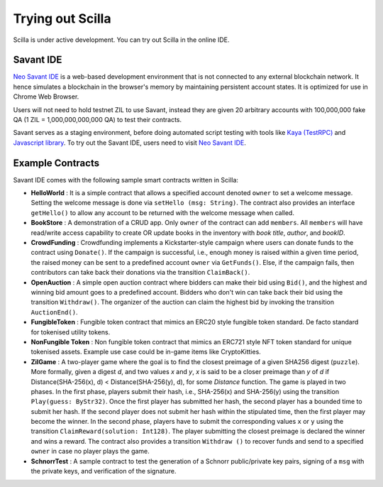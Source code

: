 .. _trial-label:

Trying out Scilla
=================

Scilla is under active development. You can try out Scilla in the online IDE.


Savant IDE
************************

`Neo Savant IDE <https://ide.zilliqa.com>`_ is a web-based development
environment that is not connected to any external blockchain network.  It hence
simulates a blockchain in the browser's memory by maintaining persistent
account states. It is optimized for use in Chrome Web Browser.

Users will not need to hold testnet ZIL to use Savant, instead they are given 20 arbitrary accounts with
100,000,000 fake QA (1 ZIL = 1,000,000,000,000 QA) to test their contracts.

Savant serves as a staging environment, before doing automated script testing with tools
like `Kaya (TestRPC) <https://github.com/Zilliqa/kaya>`_ and `Javascript library <https://github.com/Zilliqa/Zilliqa-JavaScript-Library>`_. To try out the Savant IDE, users need to visit `Neo Savant IDE <https://ide.zilliqa.com>`_.


Example Contracts
******************

Savant IDE comes with the following sample smart contracts written in Scilla:

+ **HelloWorld** : It is a simple contract that allows a specified account
  denoted ``owner`` to set a welcome message. Setting the welcome message is
  done via  ``setHello (msg: String)``. The contract also provides an interface
  ``getHello()`` to allow any account to be  returned with the welcome message
  when called.

+ **BookStore** : A demonstration of a CRUD app. Only ``owner`` of the contract can
  add ``members``. All ``members`` will have read/write access capability to
  create OR update books in the inventory with `book title`, `author`, and `bookID`.

+ **CrowdFunding** : Crowdfunding implements a Kickstarter-style campaign where users
  can donate funds to the contract using ``Donate()``. If the campaign is
  successful, i.e., enough money is raised within a given time period, the
  raised money can be sent to a predefined account ``owner`` via
  ``GetFunds()``.  Else, if the campaign fails, then contributors can take back
  their donations via the transition ``ClaimBack()``.

+ **OpenAuction** : A simple open auction contract where bidders can make their
  bid using ``Bid()``, and the highest and winning bid amount goes to a
  predefined account. Bidders who don't win can take back their bid using the
  transition ``Withdraw()``. The organizer of the auction can claim the highest
  bid by invoking the transition ``AuctionEnd()``.

+ **FungibleToken** : Fungible token contract that  mimics an ERC20 style fungible
  token standard. De facto standard for tokenised utility tokens.

+ **NonFungible Token** : Non fungible token contract that mimics an ERC721 style 
  NFT token standard for unique tokenised assets. Example use case could be in-game 
  items like CryptoKitties.

+ **ZilGame** : A two-player game where the goal is to find the closest
  preimage of a given SHA256 digest (``puzzle``). More formally, given a
  digest `d`, and two values `x` and `y`, `x` is said to be a closer preimage
  than `y` of `d` if Distance(SHA-256(x), d) < Distance(SHA-256(y), d), for
  some `Distance` function. The game is played in two phases. In the first
  phase, players submit their hash,  i.e., SHA-256(x) and SHA-256(y) using the
  transition ``Play(guess: ByStr32)``.  Once the first player has submitted her
  hash, the second player has a bounded time to submit her hash. If the second
  player does not submit her hash within the stipulated time, then the first
  player may become the winner. In the second phase, players have to submit the
  corresponding values ``x`` or ``y`` using the transition
  ``ClaimReward(solution: Int128)``. The player submitting the closest
  preimage is declared the winner and wins a reward. The contract also
  provides a transition ``Withdraw ()`` to recover funds and send to a
  specified ``owner`` in case no player plays the game.   

+ **SchnorrTest** : A sample contract to test the generation of a Schnorr 
  public/private key pairs, signing of a ``msg`` with the private keys,
  and verification of the signature.
